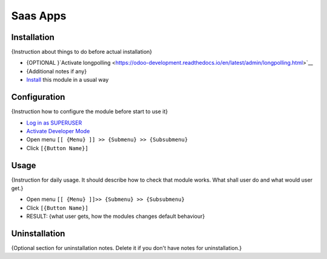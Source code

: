 ===========
 Saas Apps
===========

Installation
============
{Instruction about things to do before actual installation}

* {OPTIONAL }`Activate longpolling <https://odoo-development.readthedocs.io/en/latest/admin/longpolling.html>`__
* {Additional notes if any}
* `Install <https://odoo-development.readthedocs.io/en/latest/odoo/usage/install-module.html>`__ this module in a usual way

Configuration
=============

{Instruction how to configure the module before start to use it}

* `Log in as SUPERUSER <https://odoo-development.readthedocs.io/en/latest/odoo/usage/login-as-superuser.html>`__
* `Activate Developer Mode <https://odoo-development.readthedocs.io/en/latest/odoo/usage/debug-mode.html>`__
* Open menu ``[[ {Menu} ]] >> {Submenu} >> {Subsubmenu}``
* Click ``[{Button Name}]``

Usage
=====

{Instruction for daily usage. It should describe how to check that module works. What shall user do and what would user get.}

* Open menu ``[[ {Menu} ]]>> {Submenu} >> {Subsubmenu}``
* Click ``[{Button Name}]``
* RESULT: {what user gets, how the modules changes default behaviour}

Uninstallation
==============

{Optional section for uninstallation notes. Delete it if you don't have notes for uninstallation.}
